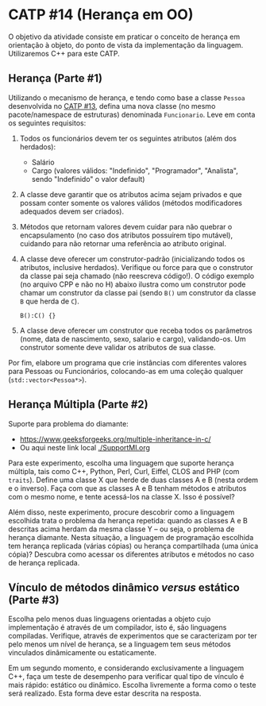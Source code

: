 # -*- coding: utf-8 -*-
# -*- mode: org -*-
#+startup: beamer overview indent

* CATP #14 (Herança em OO)

O objetivo da atividade consiste em praticar o conceito de herança em
orientação à objeto, do ponto de vista da implementação da
linguagem. Utilizaremos C++ para este CATP.

** Herança (Parte #1)

 Utilizando o mecanismo de herança, e tendo como base a classe =Pessoa=
 desenvolvida no [[../13/README.org][CATP #13]], defina uma nova classe (no mesmo
 pacote/namespace de estruturas) denominada =Funcionario=. Leve em conta
 os seguintes requisitos:

 1. Todos os funcionários devem ter os seguintes atributos (além dos herdados):
    - Salário
    - Cargo (valores válidos: "Indefinido", "Programador", "Analista",
      sendo "Indefinido" o valor default)

 2. A classe deve garantir que os atributos acima sejam privados e
    que possam conter somente os valores válidos (métodos modificadores
    adequados devem ser criados).

 3. Métodos que retornam valores devem cuidar para não quebrar o
    encapsulamento (no caso dos atributos possuírem tipo mutável),
    cuidando para não retornar uma referência ao atributo original.

 4. A classe deve oferecer um construtor-padrão (inicializando todos
    os atributos, inclusive herdados). Verifique ou force para que o
    construtor da classe pai seja chamado (não reescreva código!). O
    código exemplo (no arquivo CPP e não no H) abaixo ilustra como um
    construtor pode chamar um construtor da classe pai (sendo =B()= um
    construtor da classe =B= que herda de =C=).

    #+BEGIN_SRC C++
    B():C() {}
    #+END_SRC

 5. A classe deve oferecer um construtor que receba todos os
    parâmetros (nome, data de nascimento, sexo, salario e cargo),
    validando-os. Um construtor somente deve validar os atributos de
    sua classe.

Por fim, elabore um programa que crie instâncias com diferentes
valores para Pessoas ou Funcionários, colocando-as em uma coleção
qualquer (=std::vector<Pessoa*>=).

** Herança Múltipla (Parte #2)

Suporte para problema do diamante:
- https://www.geeksforgeeks.org/multiple-inheritance-in-c/
- Ou aqui neste link local [[./SupportMI.org]]

Para este experimento, escolha uma linguagem que suporte herança
múltipla, tais como C++, Python, Perl, Curl, Eiffel, CLOS and PHP (com
=traits=). Define uma classe X que herde de duas classes A e B (nesta
ordem e o inverso). Faça com que as classes A e B tenham métodos e
atributos com o mesmo nome, e tente acessá-los na classe X. Isso é
possível?

Além disso, neste experimento, procure descobrir como a linguagem
escolhida trata o problema da herança repetida: quando as classes A e
B descritas acima herdam da mesma classe Y -- ou seja, o problema de
herança diamante. Nesta situação, a linguagem de programação escolhida
tem herança replicada (várias cópias) ou herança compartilhada (uma
única cópia)? Descubra como acessar os diferentes atributos e métodos
no caso de herança replicada.

** Vínculo de métodos dinâmico /versus/ estático (Parte #3)

Escolha pelo menos duas linguagens orientadas a objeto cujo
implementação é através de um compilador, isto é, são linguagens
compiladas. Verifique, através de experimentos que se caracterizam por
ter pelo menos um nível de herança, se a linguagem tem seus métodos
vinculados dinâmicamente ou estaticamente.

Em um segundo momento, e considerando exclusivamente a linguagem C++,
faça um teste de desempenho para verificar qual tipo de vínculo é mais
rápido: estático ou dinâmico. Escolha livremente a forma como o teste
será realizado. Esta forma deve estar descrita na resposta.
